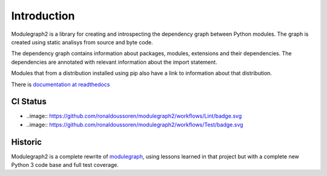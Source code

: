 Introduction
------------

Modulegraph2 is a library for creating and introspecting
the dependency graph between Python modules. The graph is
created using static analisys from source and byte code.

The dependency graph contains information about packages,
modules, extensions and their dependencies. The dependencies
are annotated with relevant information about the import
statement.

Modules that from a distribution installed using pip also have
a link to information about that distribution.

There is `documentation at readthedocs <https://modulgraph2.readthedocs.io>`_

CI Status
.........

* ..image:: https://github.com/ronaldoussoren/modulegraph2/workflows/Lint/badge.svg
* ..image:: https://github.com/ronaldoussoren/modulegraph2/workflows/Test/badge.svg

Historic
........

Modulegraph2 is a complete rewrite of `modulegraph <https://pypi.org/project/modulegraph/>`_,
using lessons learned in that project but with a complete new
Python 3 code base and full test coverage.
